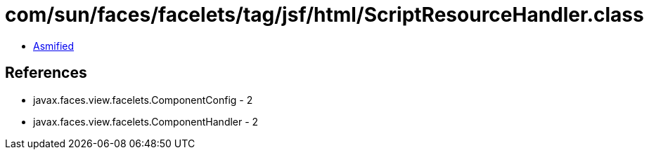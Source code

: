 = com/sun/faces/facelets/tag/jsf/html/ScriptResourceHandler.class

 - link:ScriptResourceHandler-asmified.java[Asmified]

== References

 - javax.faces.view.facelets.ComponentConfig - 2
 - javax.faces.view.facelets.ComponentHandler - 2
